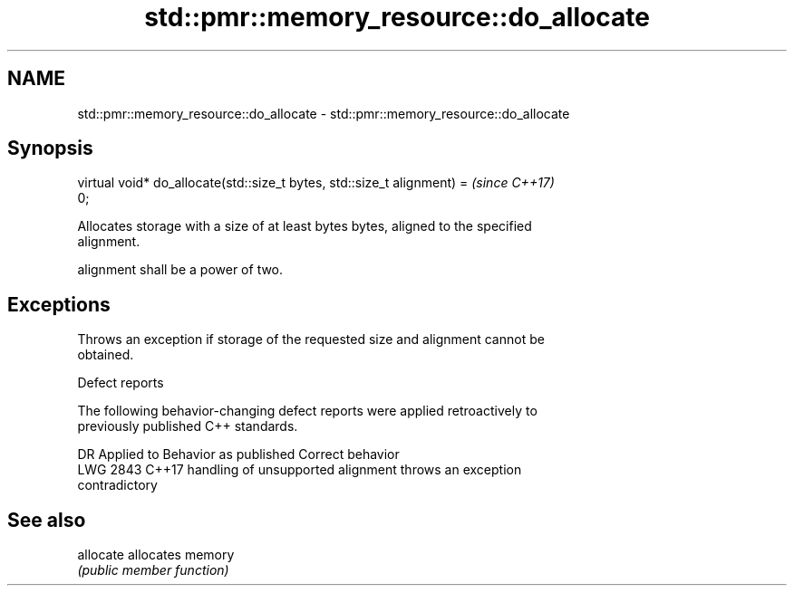 .TH std::pmr::memory_resource::do_allocate 3 "2019.03.28" "http://cppreference.com" "C++ Standard Libary"
.SH NAME
std::pmr::memory_resource::do_allocate \- std::pmr::memory_resource::do_allocate

.SH Synopsis
   virtual void* do_allocate(std::size_t bytes, std::size_t alignment) =  \fI(since C++17)\fP
   0;

   Allocates storage with a size of at least bytes bytes, aligned to the specified
   alignment.

   alignment shall be a power of two.

.SH Exceptions

   Throws an exception if storage of the requested size and alignment cannot be
   obtained.

   Defect reports

   The following behavior-changing defect reports were applied retroactively to
   previously published C++ standards.

      DR    Applied to            Behavior as published              Correct behavior
   LWG 2843 C++17      handling of unsupported alignment            throws an exception
                       contradictory

.SH See also

   allocate allocates memory
            \fI(public member function)\fP 
